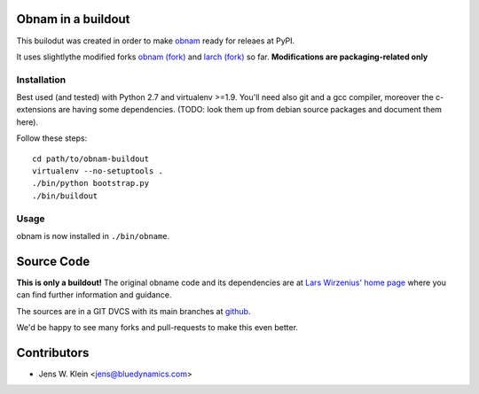 Obnam in a buildout
===================

This builodut was created in order to make `obnam <http://liw.fi/obnam/>`_
ready for releaes at PyPI.

It uses slightlythe  modified forks
`obnam (fork) <https://github.com/jensens/obnam>`_ and
`larch (fork) <https://github.com/jensens/larch>`_
so far. **Modifications are packaging-related only**


Installation
------------

Best used (and tested) with Python 2.7 and virtualenv >=1.9. You'll need also
git and a gcc compiler, moreover the c-extensions are having some dependencies.
(TODO: look them up from debian source packages and document them here).

Follow these steps::

    cd path/to/obnam-buildout
    virtualenv --no-setuptools .
    ./bin/python bootstrap.py
    ./bin/buildout  
    
Usage
-----

obnam is now installed in ``./bin/obname``.

Source Code
===========

**This is only a buildout!** The original obname code and its dependencies are
at `Lars Wirzenius' home page <http://liw.fi>`_ where you can find further
information and guidance.

The sources are in a GIT DVCS with its main branches at
`github <http://github.com/jensens/obname-buildout>`_.

We'd be happy to see many forks and pull-requests to make this even better.

Contributors
============

- Jens W. Klein <jens@bluedynamics.com>

